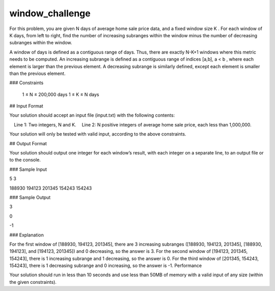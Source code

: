 window_challenge
================

For this problem, you are given N days of average home sale price data, and a fixed window size K . For each window of K days, from left to right, find the number of increasing subranges within the window minus the number of decreasing subranges within the window.

A window of days is defined as a contiguous range of days. Thus, there are exactly N-K+1 windows where this metric needs to be computed. An increasing subrange is defined as a contiguous range of indices [a,b], a < b , where each element is larger than the previous element. A decreasing subrange is similarly defined, except each element is smaller than the previous element.

### Constraints

    1 ≤ N ≤ 200,000 days
    1 ≤ K ≤ N days

## Input Format

Your solution should accept an input file (input.txt) with the following contents:

 Line 1: Two integers, N and K.
 Line 2: N positive integers of average home sale price, each less than 1,000,000.

Your solution will only be tested with valid input, according to the above constraints.

## Output Format

Your solution should output one integer for each window’s result, with each integer on a separate line, to an output file or to the console.

### Sample Input

5 3

188930 194123 201345 154243 154243

### Sample Output

3

0

-1

### Explanation

For the first window of [188930, 194123, 201345], there are 3 increasing subranges ([188930, 194123, 201345], [188930, 194123], and [194123, 201345]) and 0 decreasing, so the answer is 3. For the second window of [194123, 201345, 154243], there is 1 increasing subrange and 1 decreasing, so the answer is 0. For the third window of [201345, 154243, 154243], there is 1 decreasing subrange and 0 increasing, so the answer is -1.
Performance

Your solution should run in less than 10 seconds and use less than 50MB of memory with a valid input of any size (within the given constraints).
